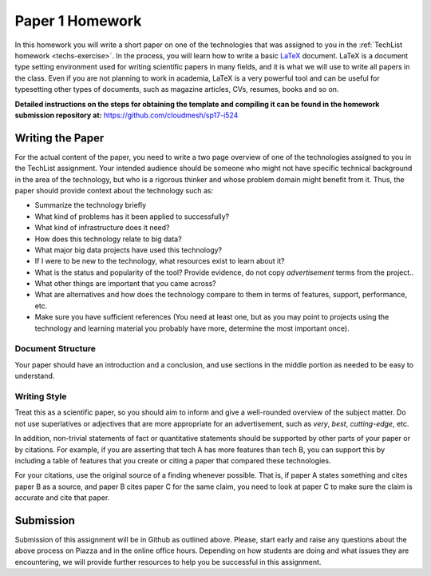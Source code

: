 .. _paper1-hw:

Paper 1 Homework
=================================

In this homework you will write a short paper on one of the
technologies that was assigned to you in the :ref:`TechList homework
<techs-exercise>`. In the process, you will learn how to write a basic
`LaTeX <https://www.latex-project.org/>`_ document. LaTeX is a
document type setting environment used for writing scientific papers in
many fields, and it is what we will use to write all papers in the
class. Even if you are not planning to work in academia, LaTeX is a
very powerful tool and can be useful for typesetting other types of
documents, such as magazine articles, CVs, resumes, books and so on.

**Detailed instructions on the steps for obtaining the template and
compiling it can be found in the homework submission repository at:**
https://github.com/cloudmesh/sp17-i524

Writing the Paper
--------------
For the actual content of the paper, you need to write a two page
overview of one of the technologies assigned to you in the TechList
assignment. Your intended audience should be someone who might not
have specific technical background in the area of the technology, but
who is a rigorous thinker and whose problem domain might benefit from
it. Thus, the paper should provide context about the technology such
as:

* Summarize the technology briefly
* What kind of problems has it been applied to successfully?
* What kind of infrastructure does it need?
* How does this technology relate to big data?
* What major big data projects have used this technology?
* If I were to be new to the technology, what resources exist to learn
  about it?
* What is the status and popularity of the tool?  Provide evidence, do
  not copy *advertisement* terms from the project..
* What other things are important that you came across? 
* What are alternatives and how does the technology compare to them in
  terms of features, support, performance, etc.
* Make sure you have sufficient references (You need at least one, but
  as you may point to projects using the technology and learning
  material you probably have more, determine the most important once).

Document Structure
^^^^^^^^^^^^^^^^^^
Your paper should have an introduction and a conclusion, and use
sections in the middle portion as needed to be easy to understand.

Writing Style
^^^^^^^^^^^^
Treat this as a scientific paper, so you should aim to inform and give
a well-rounded overview of the subject matter. Do not use superlatives
or adjectives that are more appropriate for an advertisement, such as
*very*, *best*, *cutting-edge*, etc.

In addition, non-trivial statements of fact or quantitative statements
should be supported by other parts of your paper or by citations. For
example, if you are asserting that tech A has more features than tech
B, you can support this by including a table of features that you
create or citing a paper that compared these technologies.

For your citations, use the original source of a finding whenever
possible. That is, if paper A states something and cites paper B as a
source, and paper B cites paper C for the same claim, you need to look
at paper C to make sure the claim is accurate and cite that paper.

  
Submission
----------
Submission of this assignment will be in Github as outlined
above. Please, start early and raise any questions about the above
process on Piazza and in the online office hours. Depending on how
students are doing and what issues they are encountering, we will
provide further resources to help you be successful in this
assignment.
